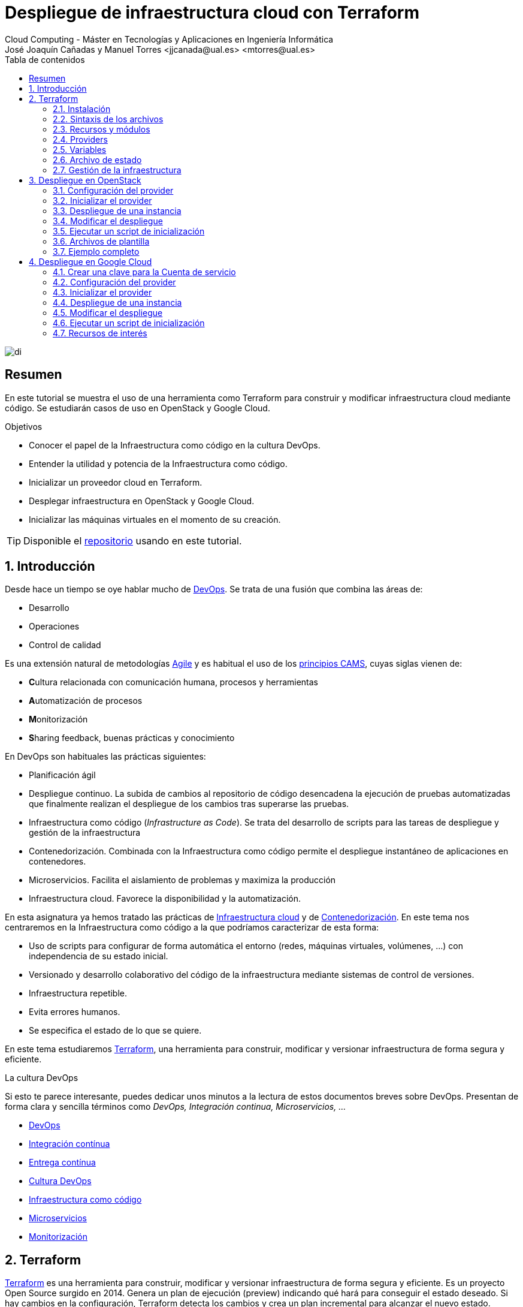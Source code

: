 ////
NO CAMBIAR!!
Codificación, idioma, tabla de contenidos, tipo de documento
////
:encoding: utf-8
:lang: es
:toc: right
:toc-title: Tabla de contenidos
:doctype: book
:linkattrs:


:figure-caption: Fig.

////
Nombre y título del trabajo
////
# Despliegue de infraestructura cloud con Terraform
Cloud Computing - Máster en Tecnologías y Aplicaciones en Ingeniería Informática
José Joaquín Cañadas y Manuel Torres <jjcanada@ual.es> <mtorres@ual.es>

image::images/di.png[]

// NO CAMBIAR!! (Entrar en modo no numerado de apartados)
:numbered!: 

[abstract]
== Resumen
En este tutorial se muestra el uso de una herramienta como Terraform para construir y modificar infraestructura cloud mediante código. Se estudiarán casos de uso en OpenStack y Google Cloud.

////
COLOCA A CONTINUACION LOS OBJETIVOS
////
.Objetivos
* Conocer el papel de la Infraestructura como código en la cultura DevOps.
* Entender la utilidad y potencia de la Infraestructura como código.
* Inicializar un proveedor cloud en Terraform.
* Desplegar infraestructura en OpenStack y Google Cloud.
* Inicializar las máquinas virtuales en el momento de su creación.


[TIP]
====
Disponible el https://github.com/ualmtorres/terraform-examples.git[repositorio] usando en este tutorial.
====

// Entrar en modo numerado de apartados
:numbered:

## Introducción

Desde hace un tiempo se oye hablar mucho de https://en.wikipedia.org/wiki/DevOps[DevOps]. Se trata de una fusión que combina las áreas de:

* Desarrollo
* Operaciones
* Control de calidad

Es una extensión natural de metodologías https://en.wikipedia.org/wiki/Agile_software_development[Agile] y es habitual el uso de los https://www.google.com/url?sa=t&rct=j&q=&esrc=s&source=web&cd=&cad=rja&uact=8&ved=2ahUKEwiWlu-kgpPtAhUGnxQKHUvSCVwQFjABegQIBxAC&url=https%3A%2F%2Fmedium.com%2F%40seanguthrie%2Fdevops-principles-the-cams-model-9687591ca37a&usg=AOvVaw2fae_uAOcup-ClZewoN3FG[principios CAMS], cuyas siglas vienen de:

* **C**ultura relacionada con comunicación humana, procesos y herramientas
* **A**utomatización de procesos
* **M**onitorización
* **S**haring feedback, buenas prácticas y conocimiento

En DevOps son habituales las prácticas siguientes:

* Planificación ágil
* Despliegue continuo. La subida de cambios al repositorio de código desencadena la ejecución de pruebas automatizadas que finalmente realizan el despliegue de los cambios tras superarse las pruebas.
* Infraestructura como código (_Infrastructure as Code_). Se trata del desarrollo de scripts para las tareas de despliegue y gestión de la infraestructura
* Contenedorización. Combinada con la Infraestructura como código permite el despliegue instantáneo de aplicaciones en contenedores.
* Microservicios. Facilita el aislamiento de problemas y maximiza la producción
* Infraestructura cloud. Favorece la disponibilidad y la automatización.

En esta asignatura ya hemos tratado las prácticas de https://ualmtorres.github.io/AsignaturaCloudComputing/#truetema-2-infraestructura-de-cloud-computing[Infraestructura cloud] y de https://ualmtorres.github.io/AsignaturaCloudComputing/#truetema-4-servicios-de-contenedores[Contenedorización]. En este tema nos centraremos en la Infraestructura como código a la que podríamos caracterizar de esta forma:

* Uso de scripts para configurar de forma automática el entorno (redes, máquinas virtuales, volúmenes, …) con independencia de su estado inicial.
* Versionado y desarrollo colaborativo del código de la infraestructura mediante sistemas de control de versiones.
* Infraestructura repetible.
* Evita errores humanos.
* Se especifica el estado de lo que se quiere.

En este tema estudiaremos https://www.terraform.io/[Terraform], una herramienta para construir, modificar y versionar infraestructura de forma segura y eficiente.

.La cultura DevOps
****
Si esto te parece interesante, puedes dedicar unos minutos a la lectura de estos documentos breves sobre DevOps. Presentan de forma clara y sencilla términos como _DevOps, Integración continua, Microservicios, ..._

* https://docs.microsoft.com/en-us/azure/devops/learn/what-is-devops[DevOps]
* https://docs.microsoft.com/en-us/azure/devops/learn/what-is-continuous-integration[Integración contínua]
* https://docs.microsoft.com/en-us/azure/devops/learn/what-is-continuous-delivery[Entrega contínua]
* https://docs.microsoft.com/en-us/azure/devops/learn/what-is-devops-culture[Cultura DevOps]
* https://docs.microsoft.com/en-us/azure/devops/learn/what-is-infrastructure-as-code[Infraestructura como código]
* https://docs.microsoft.com/en-us/azure/devops/learn/what-are-microservices[Microservicios]
* https://docs.microsoft.com/en-us/azure/devops/learn/what-is-monitoring[Monitorización]
****

## Terraform

https://www.terraform.io/[Terraform] es una herramienta para construir, modificar y versionar infraestructura de forma segura y eficiente. Es un proyecto Open Source surgido en 2014. Genera un plan de ejecución (preview) indicando qué hará para conseguir el estado deseado. Si hay cambios en la configuración, Terraform detecta los cambios y crea un plan incremental para alcanzar el nuevo estado.

### Instalación

La instalación de Terraform es muy sencilla. Se https://www.terraform.io/[descarga] como un binario que hay que descoprimir. Luego se coloca en un directorio incluido en el PATH del sistema. Probamos su funcionamiento desde la terminal con `terraform`

[source, bash]
----
Usage: terraform [-version] [-help] <command> [args]

The available commands for execution are listed below.
The most common, useful commands are shown first, followed by
less common or more advanced commands. If you're just getting
started with Terraform, stick with the common commands. For the
other commands, please read the help and docs before usage.

Common commands:
    apply              Builds or changes infrastructure
    console            Interactive console for Terraform interpolations
    destroy            Destroy Terraform-managed infrastructure
    env                Workspace management
    fmt                Rewrites config files to canonical format
    get                Download and install modules for the configuration
    graph              Create a visual graph of Terraform resources
    import             Import existing infrastructure into Terraform
    init               Initialize a Terraform working directory
    login              Obtain and save credentials for a remote host
    logout             Remove locally-stored credentials for a remote host
    output             Read an output from a state file
    plan               Generate and show an execution plan
    providers          Prints a tree of the providers used in the configuration
    refresh            Update local state file against real resources
    show               Inspect Terraform state or plan
    taint              Manually mark a resource for recreation
    untaint            Manually unmark a resource as tainted
    validate           Validates the Terraform files
    version            Prints the Terraform version
    workspace          Workspace management

All other commands:
    0.12upgrade        Rewrites pre-0.12 module source code for v0.12
    0.13upgrade        Rewrites pre-0.13 module source code for v0.13
    debug              Debug output management (experimental)
    force-unlock       Manually unlock the terraform state
    push               Obsolete command for Terraform Enterprise legacy (v1)
    state              Advanced state management
----

### Sintaxis de los archivos

Hashicorp usa su propio lenguaje de configuración para la descripción de la infraestructura.

Los archivos Terraform se pueden escribir en dos formatos:

* HashiCorp Configuration Language (HCL). La extensión de los archivos es `.tf`
* JSON. La extensión de los archivos es `.tf.json`

El formato preferido es el HCL. Desde Terraform 0.12 está disponible HCL2 y se recomienda usar HCL2.

### Recursos y módulos

El objetivo de Terraform es declarar _recursos_. Todas las características del lenguaje giran en torno a hacer que la definición de recursos sea más flexible y convniente. 

Los recursos puede agruparse en módulos, que crean una unidad de configuración de nivel más alto. Un recurso describe un objeto básico de infraestructura, mientras que un módulo describe un conjunto de objetos y sus relaciones para crear un sistema mayor.

.Title
.Ejemplo de un recurso para crear en OpenStack una IP flotante de la red `ext-net`
====
[source, bash]
----
resource "openstack_networking_floatingip_v2" "tf_vm_ip" {
  pool = "ext-net"
}
----
====

Una configuración Terraform consta de un módulo raíz donde comienza la evaluación. El módulo puede contener módulos hijo que se van llamando unos a otros. La configuración más sencilla de módulo contendría sólo un archivo `.tf` (`main.tf`) aunque se recomienda una organización como la siguiente:

* `main.tf`: Configuración de lo recursos del módulo
* `providers.tf`: Proveedor de los recursos del módulo
* `variables.tf` Variables de entrada
* `output.tf`: Variables de salida

Ejemplo de organización:
[source, bash]
----
├── README.md
├── main.tf
├── providers.tf
├── variables.tf
├── outputs.tf
├── ...
├── modules/
│   ├── moduleA/
│   │   ├── README.md
│   │   ├── main.tf
│   │   ├── providers.tf
│   │   ├── variables.tf
│   │   ├── outputs.tf
│   ├── moduleB/
│   ├── .../
----

### Providers

Terraform puede crear _stacks_ de infraestructura en varios proveedores. Por ejemplo, una configuración podría crear infraestructura en Google Cloud Platform y en OpenStack-DI.

Hay gran cantidad de proveedores Terraform, tanto https://www.terraform.io/docs/providers/index.html[oficiales], mantenidos por Hashicorp, (AWS, Azure, Google Cloud Platform, Heroku, Kubernetes, MongoDB Atlas, OpenStack, VMware Cloud, VMware vSphere, ...) como de la https://www.terraform.io/docs/providers/type/community-index.html[comunidad y terceros] (OpenShift, Trello, Telegram, ...)

### Variables

#### Variables de entrada

Las variables de entrada se usan como parámetros para los módulos. Se crean mediante bloques `variable`

[source, tf]
----
variable "openstack_user_name" {
    type = string
    description = "The username for the Tenant."
    default  = "mtorres"
}

variable "security_groups" {
    type    = list(string)
    default = ["default"]
}
----

Las variables se usan siguiendo esta sintaxis `var.<variable>`.

[source, tf]
----
provider "openstack" {
  user_name   = var.openstack_user_name <1>
  ....
}
----
<1> Uso de la variable `openstack_user_name`

Más información sobre la declaración, uso de variables y constructores de tipos en la https://www.terraform.io/docs/configuration/variables.html[documentación oficial].

#### Variables de salida

Las variables de salida se usan para pasar valores a otros módulos o para mostrar en el CLI un resultado tras un despliegue con `terraform apply`.

Las variables de salida se definen con bloques `output` y un identificador único. Normalmente, toman como valor una expresión (p.e. una IP generada para una instancia creada).

[source, tf]
----
output tf_vm_Floating_IP {
  value      = openstack_networking_floatingip_v2.tf_vm_ip.address <1>
  depends_on = [openstack_networking_floatingip_v2.tf_vm_ip] <2>
}
----
<1> Expresión que devuelve la dirección IP de un recurso previamente creado.
<2> Argumento opcional que establece una dependencia con un recurso creado.

### Archivo de estado

Terraform guarda la información de la infraestructura creada en un archivo de estado Terraform (`terraform.tfstate`). Este archivo se usa al ejecutar los comandos `terraform plan` o `terraform apply` para determinar los cambios a aplicar. Gracias a esto se puede:

* Seguir la pista de los cambios en la infraestructura
* Actualizar sólo los componentes necesarios
* Eliminar componentes

Una caracterísitica muy interesante de Terraform es la idempotencia, así como la facilidad para aplicar cambios. Si volvemos a ejecutar un despliegue con `terraform apply` y no ha habido cambios en los archivos de configuración tras el último despliegue (cuyo estado quedó almacenado en el archivo `.tfstate`), el despliegue quedará intacto. Es decir, no se volverá a crear infraestructura repetida ni se reemplazará la infraestructura creada por una nueva si no hay cambios en los archivos de configuración.

Sin embargo, si modificamos la configuración modificando los archivos Terraform estaremos indicando un nuevo estado al que queremos llegar. En este caso, al aplicar `terraform apply` sí se desplegarán los cambios realizados en la configuración. Sin embargo, sólo se desplegarán los cambios, manteniendo intacta la configuración no modificada.

.Atención al archivo de estado
****
**El archivo de estado puede contener información sensible por lo que debe quedar excluido en el sistema de control de versiones.** 

[TIP]
====
Recuerda incluirlo el archivo de estado en https://github.com/github/gitignore/blob/master/Terraform.gitignore[.gitignore].
====

Además, el estado local no funciona bien en un entorno colaborativo, ya que la ejecución local almacenaría el estado en cada equipo local y no coincidirá con el estado almacenado en otro equipo de otro miembro. Si dos o más personas necesitan ejecutar la configuración Terraform se necesita almacenar el archivo en un lugar remoto a fin de evitar errores y no dañar la infraestructura existente.

Más información sobre https://www.terraform.io/docs/state/remote.html[estado remoto] y https://www.terraform.io/docs/backends/[configuración de backends].

[NOTE]
====
Google Cloud Storage ofrece https://www.terraform.io/docs/backends/types/gcs.html[soporte para el almacenamiento del estado de Terraform] con la opción de bloqueo. Crea un segmento (_bucket_) y activa el versionado de objetos para recuperación de estados anteriores ante errores accidentales. 

Terraform también permite usar una base de datos PostgreSQL para el almacenamiento del estado con la opción de bloqueo. Aprovisiona una máquina virtual con SQL o usa un servicio de PostgreSQL en la nube para el almacenamiento de estado en PostgreSQL.

Actualmente. Terraform da una lista bastante amplia de backends para almacenamiento de estado 

* https://www.terraform.io/docs/backends/types/azurerm.html[Azure Blob Storage]
* https://www.terraform.io/docs/backends/types/consul.html[Consul]
* https://www.terraform.io/docs/backends/types/etcdv3.html[etcd]
* https://www.terraform.io/docs/backends/types/gcs.html[Google Cloud Storage]
* https://www.terraform.io/docs/backends/types/http.html[cliente REST HTTP]. Prueba con este https://medium.com/@meson10/remote-terraform-state-server-47c481983268[ejemplo] en Go MongoDB
* https://www.terraform.io/docs/backends/types/kubernetes.html[Kuberntes Secrets] (Máximo 1 MB)
* https://www.terraform.io/docs/backends/types/pg.html[PostgreSQL]
* https://www.terraform.io/docs/backends/types/s3.html[Amazon S3]
* https://www.terraform.io/docs/backends/types/swift.html[OpenStack Swift]
* ...
====
****
### Gestión de la infraestructura

Estos son los pasos que se deben seguir para construir, mantener y eliminar una infraestructura con Terraform.

. Inicializar el directorio del proyecto Terraform (`terraform init`). El comando descarga todos los componentes necesarios, incluyendo módulos y plugins.
. Crear un plan de ejecución (`terraform plan`). El comando determina las acciones necesarias para alcanzar el estado deseado especificado en los archivos de configuración.
. Crear o modificar la infraestructura (`terraform apply`). Terraform es idempotente. Al usar este comando sólo se ejecutan los cambios que se hayan realizado en los archivos de configuración sin volver a crear lo que ya existe y no se ha modificado. Para esto se utilizan los archivos de estado.
. Mostrar las variables de salida de un despliegue (`terraform output`). 
. Eliminar la infraestructura (`terraform destroy`). Se usa para eliminar la infraestructura creada.

## Despliegue en OpenStack

El provider https://registry.terraform.io/providers/terraform-provider-openstack/openstack/latest/docs[OpenStack] permite crear configuraciones Terraform para desplegar infraestructura en OpenStack. Entre los recursos que podemos gestionar están:

* Instancias
* Credenciales
* Imágenes
* Redes
* Almacenamiento de bloques
* Almacenamiento NFS
* Balanceadores de carga

### Configuración del provider

Para usarlo hay que configurar sus https://registry.terraform.io/providers/terraform-provider-openstack/openstack/latest/docs[parámetros de acceso]. Lo haremos en un archivo `providers.tf`

.El archivo `providers.tf`
[source, tf]
----
provider "openstack" {
  user_name   = var.openstack_user_name
  tenant_name = var.openstack_tenant_name
  password    = var.openstack_password
  auth_url    = var.openstack_auth_url
}
----

Se usan las variables definidas en el archivo `variables.tf`

[source, tf]
----
variable "openstack_user_name" {
    description = "The username for the Tenant."
    default  = "your-openstack-user"
}

variable "openstack_tenant_name" {
    description = "The name of the Tenant."
    default  = "your-openstack-project"
}

variable "openstack_password" {
    description = "The password for the Tenant."
    default  = "your-openstack-password"
}

variable "openstack_auth_url" {
    description = "The endpoint url to connect to OpenStack."
    default  = "http://openstack.di.ual.es:5000/v3"
}

variable "openstack_keypair" {
    description = "The keypair to be used."
    default  = "your-openstack-keypair-name"
}
----

.Uso de variables de entorno
****

Para evitar introducir datos sensibles en los archivos de configuración y evitar que queden expuestos en el sistema de control de versiones es buena práctica configurar valores sensibles en variables de entorno.

El convenio de Terraform es que definamos en la shell las variables predecidas de `TF_VAR_`. Por ejemplo, definimos una variable de entorno `TF_VAR_PASSWORD` que será accedida por Terraform como `PASSWORD`.

.Nomemclatura de variables de entorno
[width="100%",options="header,footer"]
|====================
| Variable de entorno |  Variable Terraform 
| `TF_VAR_PASSWORD` |  `PASSWORD`
|====================

Seguiremos estos pasos:

. Configurar la variables en la shell

+
[source, bash]
----
$ export TF_VAR_PASSWORD=xxxx
----

. Cargar la variable en Terraform 

+
.Archivo `variables.tf`
[source, tf]
----
...
variable "PASSWORD" {} <1>
...
----
<1> La variable de entorno `TF_VAR_PASSWORD` es reconocida en Terraform como `PASSWORD`

. Usar la variable en Terraform

+
.Archivo `providers.tf`
[source, tf]
----
provider "openstack" {
  user_name   = var.openstack_user_name
  tenant_name = var.openstack_tenant_name
  password    = var.PASSWORD <1>
  auth_url    = var.openstack_auth_url
}
----
<1> Uso de la variable
****

### Inicializar el provider

Para inicializar ejecutar `terraform init`.

[source, bash]
----
terraform init

Initializing the backend...

Initializing provider plugins...
- Finding latest version of terraform-provider-openstack/openstack...
- Installing terraform-provider-openstack/openstack v1.33.0...
- Installed terraform-provider-openstack/openstack v1.33.0 (self-signed, key ID 4F80527A391BEFD2)

...

* terraform-provider-openstack/openstack: version = "~> 1.33.0"

Terraform has been successfully initialized!

...
----

Esto creará una carpeta `.terraform` con en plugin de OpenStack instalado y disponible para ser usado en el proyecto.


.Actualización de la configuración
****
Puede que la inicialización informe de un error como este indicando la necesidad de actualización de la configuración.

[source, bash]
----
Error: Failed to install providers

Could not find required providers, but found possible alternatives:

  hashicorp/openstack -> terraform-provider-openstack/openstack

If these suggestions look correct, upgrade your configuration with the
following command:
    terraform 0.13upgrade .
---- 

En tal caso Terraform indicará la forma de solucionarlo. En este caso sugiere solucionarlo con

[source, bash]
----
$ terraform 0.13upgrade . <1>
----
<1> No olvidar el punto del final

Esto creará una archivo `versions.tf` con la actualización del módulo en el directorio actual.

Una vez actualizado, volver a ejecutar

    $ terraform init
****

### Despliegue de una instancia

La creación de una instancia se realiza con https://registry.terraform.io/providers/terraform-provider-openstack/openstack/latest/docs/resources/compute_instance_v2[openstack_compute_instance_v2].

A continuación, crearemos una instancia denominada `tf_vm`. El nombre que se use en `resource`, no el nombre asignado en `name`, es el que referencia al objeto `resource` creado. Esto permite tratar el recurso creado (p.e. para asignarle una dirección IP flotante, para conectarle un volumen, ...).

En el ejemplo siguiente se ilustra la creación de una máquina virtual, una dirección IP flotante (https://registry.terraform.io/providers/terraform-provider-openstack/openstack/latest/docs/resources/networking_floatingip_v2[`openstack_networking_floatingip_v2`]) y la asignación de la IP flotante a la máquina virtual creada (https://registry.terraform.io/providers/terraform-provider-openstack/openstack/latest/docs/resources/compute_floatingip_associate_v2[`openstack_compute_floatingip_associate_v2`]).

[source, terraform]
----
#Crear nodo tf_vm
resource "openstack_compute_instance_v2" "tf_vm" {<1>
  name              = "tf_vm"
  image_name        = "Ubuntu 16.04 LTS"
  availability_zone = "nova"
  flavor_name       = "medium"
  key_pair          = var.openstack_keypair
  security_groups   = ["default"]
  network {
    name = "mtorres-net" <2>
  }
}

resource "openstack_networking_floatingip_v2" "tf_vm_ip" { <3>
  pool = "ext-net"
}

resource "openstack_compute_floatingip_associate_v2" "tf_vm_ip" { <4>
  floating_ip = openstack_networking_floatingip_v2.tf_vm_ip.address <5>
  instance_id = openstack_compute_instance_v2.tf_vm.id <6>
}

output tf_vm_Floating_IP { 
  value      = openstack_networking_floatingip_v2.tf_vm_ip.address <7>
  depends_on = [openstack_networking_floatingip_v2.tf_vm_ip] <8>
}
----
<1> Creación de un recurso instancia (máquina virtual) en OpenStack. El objeto recurso creado es asignado a la variable `tf_vm`.
<2> Red a la que se conectará la instancia creada
<3> Creación de un recurso dirección IP flotante. El objeto recurso creado es asignado a la variable `tf_vm_ip`.
<4> Asociación de la IP flotante a la instancia
<5> Acceso a la dirección del recurso IP flotante creado
<6> Acceso al `id` la instancia creada
<7> Acceso a la dirección del recurso IP flotante creado
<8> Esperar a que esté creado el recurso de la IP flotante

### Modificar el despliegue

A modo de ilustración este ejemplo muestra cómo aplicar cambios a una configuración desplegada previamente. En este caso se trata de:

* Cambiar el _sabor_ de la instancia desplegada.
* Crear un volumen de 1GB (https://registry.terraform.io/providers/terraform-provider-openstack/openstack/latest/docs/resources/blockstorage_volume_v3[`openstack_blockstorage_volume_v3`]).
* Conectar el volumen a la máquina virtual (https://registry.terraform.io/providers/terraform-provider-openstack/openstack/latest/docs/resources/compute_volume_attach_v2[`openstack_compute_volume_attach_v2`]).

[source, terraform]
----
resource "openstack_compute_instance_v2" "tf_vm" {
  name              = "tf_vm"
  image_name        = "Ubuntu 16.04 LTS"
  availability_zone = "nova"
  flavor_name       = "large" <1>
  key_pair          = var.openstack_keypair
  security_groups   = ["default"]
  network {
    name = "mtorres-net"
  }
}

...

resource "openstack_blockstorage_volume_v3" "tf_vol" { <2>
  name        = "tf_vol"
  description = "first test volume"
  size        = 1 <3>
}

resource "openstack_compute_volume_attach_v2" "va_1" { <4>
  instance_id = "${openstack_compute_instance_v2.tf_vm.id}" <5>
  volume_id   = "${openstack_blockstorage_volume_v3.tf_vol.id}" <6>
}
----
<1> Modificación del sabor de la imagen
<2> Creación de un recurso volumen
<3> Especificación del tamaño del volumen
<4> Conexión del volumen a la instancia
<5> Acceso al `id` la instancia
<6> Acceso al `id` del volumen creado

Al ejecutar con `terraform apply`, Terraform nos informará de los cambios detectados y de la nueva configuración. La nueva configuración se aplicará si confirmamos la operación.

### Ejecutar un script de inicialización

Una característica muy interesante en el despliegue de una instancia es la posibilidad de ejecutar un script de inicialización durante su creación. Esto permite la creación de instancias con paquetes instalados y configurados.

Terraform permite esta operación en OpenStack pasando un script en el parámetro `user_data` al crear la instancia. 

[NOTE]
====
Si se modifica el valor de `user_data` se creará un nuevo servidor si se usa `terraform apply`.
====

A continuación se muestra un script `install_mysql.sh` que realiza varias operaciones:

* Actualizar el repositorio de paquetes.
* Instalar un servidor MySQL con el password `my_password`.
* Descargar un archivo con un script SQL para inicializar una base de datos de ejemplo.
* Ejecutar el archivo SQL para inicializar la base de datos.
* Modificar el archivo de configuración de MySQL (`mysqld.cnf`) para que admita conexiones desde cualquier lugar.

.El script `install_mysql.sh`
[source, bash]
----
#!/bin/bash

sudo debconf-set-selections <<< 'mysql-server mysql-server/root_password password my_password'
sudo debconf-set-selections <<< 'mysql-server mysql-server/root_password_again password my_password'
sudo apt-get update
sudo apt-get -y install mysql-server
wget https://gist.githubusercontent.com/ualmtorres/55325478004104fbe828683ea5131e40/raw/0c8edc5750cac0a6a5796544860c8cd94d5c94ac/sginit.sql -O /home/ubuntu/sginit.sql
mysql -h "localhost" -u "root" "-pmy_password" < "/home/ubuntu/sginit.sql"

sudo sed -i 's/127.0.0.1/0.0.0.0/g' /etc/mysql/mysql.conf.d/mysqld.cnf
sudo service mysql restart
----

Para crear la instancia con Terraform basta con crear el recurso pasando a la propiedad `user_data` el nombre y la ruta del script de inicialización. En este caso, se supone que el script de inicialización está en el mismo directorio que el script Terraform.

[source, tf]
----
#Crear nodo mysql
resource "openstack_compute_instance_v2" "mysql" {
  name              = "mysql"
  image_name        = "Ubuntu 16.04 LTS"
  availability_zone = "nova"
  flavor_name       = "medium"
  key_pair          = "mtorres_ual"
  security_groups   = ["default"]
  network {
    name = "desarrollo-net"
  }

  user_data = file("install_mysql.sh") <1>
}
----
<1> Pasar el script de inicialización de la instancia

### Archivos de plantilla

Una caracteística muy interesante de Terraform es la posibilidad de definir scripts con contenido dinámico. Se trata de arcchivos que interpolan el valor de variables generadas durante el proceso de despliegue.

El procedimiento es el siguiente:

* Generar variables de salida 
* Crear archivos de plantilla con extensión `.tpl` que obtengan los valores de dichas variables con la sintaxis siguiente `${nombre-variable}`.
* Interpolar mediante la función `templatefile` donde sea necesario los archivos plantilla con la sintaxis siguiente `data.template_file.objeto-template-file.rendered`.

Para ilustrar su uso:

* Interpolaremos las variables en el archivo de plantilla
* Crearemos una plantilla que obtenga la dirección IP de un servidor MySQL creado en el despliegue (almacenada en una variable `output`). Dicha variable se usará para definir una variable de entorno en la instancia definida y para cambiar las variables de entorno de Apache.
* Crearemos una instancia inicializada con el archivo de la plantilla. La instancia será un servidor web inicializado con una aplicación PHP sencilla. La aplicación usará la variable de entorno inicializada por el script. La variable de entorno contiene la dirección IP del servidor MySQL al que accede la aplicación para mostrar sus datos.

.Proceso de interpolación de las variables en el archivo `main.tf`
[source, tf]
----
data "template_file" "install_appserver" {
  template = file("install_appserver.tpl") <1>
  vars = {
    mysql_ip = openstack_compute_instance_v2.mysql.network.0.fixed_ip_v4 <2>
  }
  depends_on = [openstack_compute_instance_v2.mysql] <3
}
----
<1> Archivo de plantilla
<2> Inicialización de la variable
<3> Esperar a que esté creada la instancia para obtener su IP.

.Archivo plantilla `install_appserver.tpl`
[source, bash]
----
#!/bin/bash
echo "export MYSQL_SERVER=${mysql_ip}" >> /home/ubuntu/.profile <1>

sudo apt-get update
sudo apt-get install -y apache2 php php-mysql libapache2-mod-php php-mcrypt
sudo chgrp -R www-data /var/www
sudo chmod -R 775 /var/www
sudo chmod -R g+s /var/www
sudo useradd -G www-data ubuntu
sudo chown -R ubuntu /var/www/

sudo rm /var/www/html/index.html
wget https://gist.githubusercontent.com/ualmtorres/1c833f9b471fa7351e2725731596f45e/raw/a66b26d90b5f75c3a37cfe12a2370b57d2768132/sginit.php -O /var/www/html/index.php

echo "export MYSQL_SERVER=${mysql_ip}" >> /etc/apache2/envvars <2>
sudo service apache2 restart
----
<1> Inicialización de una variable de entorno con el valor de la variable `mysql_ip`.
<2> Inicialización de una variable de entorno Apache con el valor de la variable `mysql_ip`.

.Creación del recurso con el script de inicialización interpolado
[source, bash]
----
#Crear nodo appserver
resource "openstack_compute_instance_v2" "appserver" {
  name              = "appserver"
  image_name        = "Ubuntu 16.04 LTS"
  availability_zone = "nova"
  flavor_name       = "medium"
  key_pair          = "mtorres_ual"
  security_groups   = ["default"]
  network {
    name = "desarrollo-net"
  }

  user_data = data.template_file.install_appserver.rendered <1> 

  depends_on = [openstack_compute_instance_v2.mysql]

}
----
<1> Interpolación del archivo plantilla

### Ejemplo completo

En este apartado crearemos un escenario más complejo que combine creación de recursos de red e instancias aprovisionadas durante su creación.

Se trata de crear lo siguiente:

* Red denominada `desarrollo-net`. Contendrá una subred denominada `desarrollo-subnet` con direcciones `10.2.0.0./24` y estos servidores DNS: `150.214.156.2 8.8.8.8`.
* Router denominado `desarrollo-router` que conecte la red exterior `ext-net` con la red `desarrollo-net` creada anteriormente.
* Un servidor MySQL inicializado con el script `install_mysql.sh`
* Un servidor Web con PHP inicializado con el script `install_appserver.tpl`

La figura siguiente ilustra el diagrama de la infraestructura.

image::images/EjemploCompleto.png[]

Tras finalizar el despliegue tendremos la configuración de red realizada, un servidor MySQL con una base de datos inicializada y servidor web con aplicación PHP de catálogo de productos desplegada. Terraform nos informará con las variables de salida.

[source]
----
Apply complete! Resources: 10 added, 0 changed, 0 destroyed.

Outputs:

Appserver_Floating_IP = 192.168.68.112
MySQL_Floating_IP = 192.168.68.135
----

Si accedemos a la dirección IP del servidor web veremos la aplicación de catálogo mostrando los productos almacenados en la base de datos.

image::images/SGApp.png[]


## Despliegue en Google Cloud

El provider https://registry.terraform.io/providers/hashicorp/google/latest/docs[Google Cloud] permite crear configuraciones Terraform para desplegar configuraciones en el gran conjunto de servicios de Google Cloud. Entre los recursos que podemos gestionar están:

* Infraestructura (Instancias, Imágenes, Redes, ...)
* App Engine
* Bases de datos (Cloud SQL, Big Query, Firebase, ...)
* Kubernetes
* Cloud Storage
* ...

### Crear una clave para la Cuenta de servicio

* Seleccionar el proyecto Google Cloud.
* En el menú de navegación seleccionae `IAM y administración | Cuentas de servicio`.
* Seleccionar `Crear cuenta de servicio`.
* Darle un nombre (p.e. `terraform`)
* Seleccionar Crear.
* En el paso `Conceder a esta cuenta de servicio acceso al proyecto` del asistente, seleccionar el rol `Proyecto -> Editor`.
* Editar la Cuenta de servicio. En la sección `Claves` seleccionar `Añadir clave | Crear clave`.
* Dejar `JSON` en el tipo de clave..
* Seleccionar `Crear`. A continuación se descargará la clave privada.

### Configuración del provider

Para usarlo hay que configurar sus https://registry.terraform.io/providers/hashicorp/google/latest/docs[parámetros de acceso]. Lo haremos en un archivo `providers.tf`

.El archivo `providers.tf`
[source, tf]
----
terraform {
  required_providers {
    google = {
      source = "hashicorp/google"
    }
  }
}

provider "google" {
  version = "3.5.0"

  credentials = file("../gcp-identity.json")

  project = var.gcp-project
  region  = "us-central1"
  zone    = "us-central1-c"
}
----

Se usan las variables definidas en el archivo `variables.tf`

[source, tf]
----
variable "gcp-username" {
  description = "GCP user name"
  default     = "mtorres"
}

variable "gcp-project" {
  description = "GCP project"
  default     = "cc2021-clouddi"
}
----

### Inicializar el provider

Para inicializar ejecutar `terraform init`.

[source, bash]
----
Initializing the backend...

Initializing provider plugins...
- Finding hashicorp/google versions matching "3.5.0"...
- Installing hashicorp/google v3.5.0...
- Installed hashicorp/google v3.5.0 (signed by HashiCorp)

Terraform has been successfully initialized!

You may now begin working with Terraform. Try running "terraform plan" to see
any changes that are required for your infrastructure. All Terraform commands
should now work.

If you ever set or change modules or backend configuration for Terraform,
rerun this command to reinitialize your working directory. If you forget, other
commands will detect it and remind you to do so if necessary.
----

Esto creará una carpeta `.terraform` con en plugin de Google Cloud instalado y disponible para ser usado en el proyecto.

### Despliegue de una instancia

La creación de una instancia se realiza con https://registry.terraform.io/providers/hashicorp/google/latest/docs/resources/compute_instance[google_compute_instance].

A continuación, crearemos una instancia denominada `tf-vm`. El nombre que se use en `resource`, no el nombre asignado en `name`, es el que referencia al objeto resource creado. Esto permite tratar el recurso creado (p.e. para asignarle una dirección IP fija, para conectarle un volumen, …​).

En el ejemplo siguiente se ilustra la creación de una máquina virtual con una dirección IP efímera.

[NOTE]
====
De forma predeterminada, si no se indica ninguna dirección IP fija, Google Cloud creará una efímera para la máquina virtual.
====

[source, tf]
----
resource "google_compute_instance" "tf-vm" { <1>
  name         = "tf-vm"
  zone         = "us-central1-a"
  machine_type = "n1-standard-1"
  boot_disk {
    initialize_params {
      image = "ubuntu-os-cloud/ubuntu-1804-lts"
    }
  }

  # Add SSH access to the Compute Engine instance
  metadata = {
    ssh-keys = "${var.gcp-username}:${file("~/.ssh/id_rsa.pub")}"
  }

  # Startup script
  # metadata_startup_script = "${file("update-docker.sh")}"

  network_interface { <2>
    network    = "default"
    subnetwork = "default"

    access_config {} <3>
  }
}

output "tf-vm-internal-ip" { <4>
  value      = google_compute_instance.tf-vm.network_interface.0.network_ip
  depends_on = [google_compute_instance.tf-vm]
}

output "tf-vm-ephemeral-ip" { <5>
  value      = google_compute_instance.tf-vm.network_interface.0.access_config.0.nat_ip
  depends_on = [google_compute_instance.tf-vm]
}
----
<1> Creación de un recurso instancia (máquina virtual) en Google Cloud. El objeto recurso creado es asignado a la variable `tf-vm`.
<2> Red a la que se conectará la instancia creada.
<3> Dejar `access_config` sin configurar hará que se genere una dirección IP efímera.
<4> Dirección IP interna de la instancia
<5> Dirección IP efímera de la instancia

### Modificar el despliegue

A modo de ilustración este ejemplo muestra cómo aplicar cambios a una configuración desplegada previamente. En este caso se trata de:

* Cambiar el tipo de máquina de la instancia desplegada a `n1-standard-2`.

Crear un volumen de 1GB (https://registry.terraform.io/providers/hashicorp/google/latest/docs/resources/compute_disk[`google_compute_disk`]).

Conectar el volumen a la máquina virtual (https://registry.terraform.io/providers/hashicorp/google/latest/docs/resources/compute_attached_disk[`google_compute_attached_disk`]).

[source, tf]
----
resource "google_compute_instance" "tf-vm" {
  name         = "tf-vm"
  zone         = "us-central1-a"
  machine_type = "n1-standard-2" <1>
  boot_disk {
    initialize_params {
      image = "ubuntu-os-cloud/ubuntu-1804-lts"
    }
  }
...
resource "google_compute_disk" "tf-disk" { <2>
  name = "tf-disk"
  type = "pd-ssd" <3>
  zone = "us-central1-a" <4>
  size = 1 <5>
}

resource "google_compute_attached_disk" "attached-tf-disk" {<6>
  disk     = google_compute_disk.tf-disk.id <7>
  instance = google_compute_instance.tf-vm.id <8>
}
----
<1> Modificación del tamaño de la imagen
<2> Creación de un recurso volumen
<3> Tipo SSD
<4> Zona en la que se localiza el almacenamiento
<5> Especificación del tamaño del volumen
<6> Conexión del volumen a la instancia
<7> Acceso al id del volumen creado
<8> Acceso al id de la instancia

Al ejecutar con `terraform apply`, Terraform nos informará de los cambios detectados y de la nueva configuración. La nueva configuración se aplicará si confirmamos la operación.

### Ejecutar un script de inicialización

Una característica muy interesante en el despliegue de una instancia es la posibilidad de ejecutar un script de inicialización durante su creación. Esto permite la creación de instancias con paquetes instalados y configurados.

Terraform permite esta operación en GCP pasando un script en el parámetro `metadata_startup_script` al crear la instancia.

[NOTE]
====
Si se modifica el valor de `metadata_startup_script` se creará un nuevo servidor si se usa `terraform apply`.
====

En este apartado veremos cómo crear una instancia aprovisionada con Docker y Docker Compose. Además, la instancia se inicializará con un archivo `docker-compose.yml` que despliega dos contenedores: un contenedor MySQL con una base de datos inicializada y otro contenedor con una aplicación PHP que muestra un catálogo de productos almacenados en el contenedor MySQL.

La aplicación deberá ser accesible en Internet. Por tanto, hay que definir una regla en el cortafuegos que permita la comunicación HTTP. Aprovecharemos la configuración para definir también una regla para la comunicación SSH. Cada regla tendrá un etiqueta asociada. Las instancias que deseen aplicar la regla incluirán la etiqueta correspondiente en su definición.

.El archivo `network-firewall.tf`
[source, bash]
----
# allow http traffic
resource "google_compute_firewall" "allow-http" {
  name    = "tf-fw-allow-http" <1>
  network = "default" <2>
  allow {
    protocol = "tcp"
    ports    = ["80"] <3>
  }
  target_tags = ["http"] <4>
}

# allow ssh traffic
resource "google_compute_firewall" "allow-ssh" { 
  name    = "tf-fw-allow-ssh" <5>
  network = "default" <6>
  allow {
    protocol = "tcp" 
    ports    = ["22"] <7>
  }
  target_tags = ["ssh"] <8>
}
----
<1> Nombre de la regla del firewall
<2> Red a la que se aplica la regla definida
<3> Puerto abierto
<4> Etiqueta para poder usar la regla
<5> Nombre de la regla del firewall
<6> Red a la que se aplica la regla definida
<7> Puerto abierto
<8> Etiqueta para poder usar la regla

[source, bash]
----
resource "google_compute_instance" "tf-vm" {
  name         = "tf-vm"
  zone         = "us-central1-a"
  machine_type = "n1-standard-1"
  boot_disk {
    initialize_params {
      image = "ubuntu-os-cloud/ubuntu-1804-lts"
    }
  }

  # Add SSH access to the Compute Engine instance
  metadata = {
    ssh-keys = "${var.gcp-username}:${file("~/.ssh/id_rsa.pub")}"
  }

  tags = ["ssh", "http"] <1> 

  # Startup script
  metadata_startup_script = file("setup-docker.sh") <2>

  network_interface {
    network    = "default"
    subnetwork = "default"

    access_config {}
  }
}
----
<1> Reglas del firewall a aplicar a la instancia
<2> Script de inicialización de la instancia

.El script `setup-docker.sh` de inicialización de la instancia
[source, bash]
----
#!/bin/bash

echo "Instalando Docker"

apt-get update
apt-get install -y \
    apt-transport-https \
    ca-certificates \
    curl \
    gnupg-agent \
    software-properties-common
curl -fsSL https://download.docker.com/linux/ubuntu/gpg | apt-key add -
apt-key fingerprint 0EBFCD88
add-apt-repository \
   "deb [arch=amd64] https://download.docker.com/linux/ubuntu \
   $(lsb_release -cs) \
   stable"
apt-get update
apt-get install -y docker-ce docker-ce-cli containerd.io <1>
systemctl enable docker

echo "Instalando Docker Compose" <2>
curl -L "https://github.com/docker/compose/releases/download/1.25.4/docker-compose-$(uname -s)-$(uname -m)" -o /usr/local/bin/docker-compose
chmod +x /usr/local/bin/docker-compose

git clone https://github.com/ualmtorres/docker_customer_catalog.git <3>
cd docker_customer_catalog
docker-compose up -d <4>

exit 0
----
<1> Instalación de Docker
<2> Instalación de Docker Compose
<3> Clonado del repositorio con el archivo de despliegue, la aplicación y el script de inicialización de la base de datos
<4> Despliegue del entorno (Base de datos + Aplicación)

Para crear la instancia con Terraform basta con crear el recurso pasando a la propiedad `metadata_startup_script` el nombre y la ruta del script de inicialización. En este caso, se supone que el script de inicialización está en el mismo directorio que el script Terraform.

La figura siguiente ilustra el resultado tras unos minutos que se necesitan para la creación e inicialización de la instancia y despliegue de la base de datos y la aplicación de catálogo.

image::images/CustomerCatalog.png[]

### Recursos de interés

https://learn.hashicorp.com/collections/terraform/gcp-get-started[Tutorial Get Started - Google Cloud con Terraform]

https://medium.com/google-cloud/deploying-docker-images-to-cloud-run-using-terraform-ee8ae4ecb72e[Tutorial Serverless Deployment on Cloud Run using Terraform] y https://www.sethvargo.com/configuring-cloud-run-with-terraform/[Configuring Cloud Run with Terraform]

[NOTE]
====
Actualmente, el provider para Cloud Run sólo permite acceso al puerto 8080 del contenedor. Por tanto, las imágenes Docker tienen que servir su contenido a través de ese puerto para un despliegue en Cloud Run desde Terraform.
====

